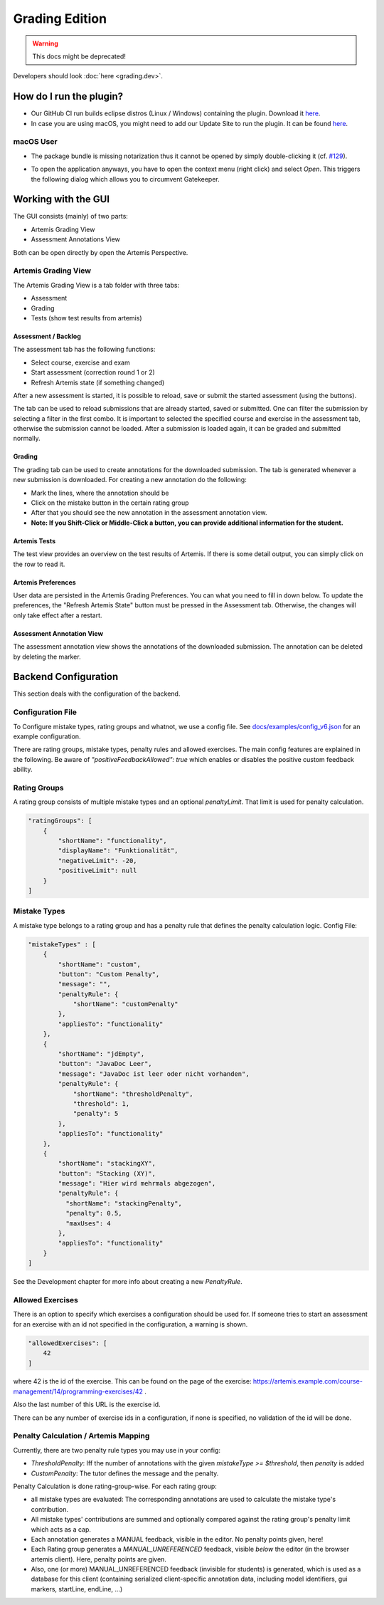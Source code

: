 Grading Edition
===============

.. warning:: This docs might be deprecated!

Developers should look :doc:`here <grading.dev>`.

How do I run the plugin?
------------------------

* Our GitHub CI run builds eclipse distros (Linux / Windows) containing the plugin. Download it `here <https://github.com/kit-sdq/programming-lecture-eclipse-artemis/actions/workflows/products.yml>`_.
* In case you are using macOS, you might need to add our Update Site to run the plugin. It can be found `here <https://kit-sdq.github.io/programming-lecture-eclipse-artemis/>`_.

macOS User
^^^^^^^^^^

* The package bundle is missing notarization thus it cannot be opened by simply double-clicking it (cf. `#129 <https://github.com/kit-sdq/programming-lecture-eclipse-artemis/issues/129>`_).

.. image:: ../images/gatekeeper.png

* To open the application anyways, you have to open the context menu (right click) and select `Open`. This triggers the following dialog which allows you to circumvent Gatekeeper.

.. image:: ../images/gatekeeper-resolve.png

Working with the GUI
--------------------

The GUI consists (mainly) of two parts:

* Artemis Grading View
* Assessment Annotations View

Both can be open directly by open the Artemis Perspective.

Artemis Grading View
^^^^^^^^^^^^^^^^^^^^

The Artemis Grading View is a tab folder with three tabs:

* Assessment
* Grading
* Tests (show test results from artemis)


Assessment / Backlog
""""""""""""""""""""

The assessment tab has the following functions:

* Select course, exercise and exam
* Start assessment (correction round 1 or 2)
* Refresh Artemis state (if something changed)

After a new assessment is started, it is possible to reload, save or submit the started assessment (using the buttons).

.. image:: ../images/gradingedition_assessment.png

The tab can be used to reload submissions that are already started, saved or submitted. One can filter the submission by selecting a filter in the first combo.
It is important to selected the specified course and exercise in the assessment tab, otherwise the submission cannot be loaded. After a submission is loaded again, it can be graded and submitted normally.


Grading
"""""""

The grading tab can be used to create annotations for the downloaded submission. The tab is generated whenever a new submission is downloaded.
For creating a new annotation do the following:

* Mark the lines, where the annotation should be
* Click on the mistake button in the certain rating group
* After that you should see the new annotation in the assessment annotation view.
* **Note: If you Shift-Click or Middle-Click a button, you can provide additional information for the student.**

.. image:: ../images/gradingedition_grading.png

Artemis Tests
"""""""""""""

The test view provides an overview on the test results of Artemis.
If there is some detail output, you can simply click on the row to read it.

.. image:: ../images/gradingedition_tests.png

Artemis Preferences
"""""""""""""""""""

User data are persisted in the Artemis Grading Preferences.
You can what you need to fill in down below.
To update the preferences, the "Refresh Artemis State" button must be pressed in the Assessment tab.
Otherwise, the changes will only take effect after a restart.


.. image:: ../images/preferences.png
.. image:: ../images/preferences-details.png

Assessment Annotation View
""""""""""""""""""""""""""

The assessment annotation view shows the annotations of the downloaded submission.
The annotation can be deleted by deleting the marker.

.. image:: ../images/gradingedition_annotation.png

Backend Configuration
---------------------
This section deals with the configuration of the backend.

Configuration File
^^^^^^^^^^^^^^^^^^

To Configure mistake types, rating groups and whatnot, we use a config file.
See `docs/examples/config_v6.json <https://github.com/kit-sdq/programming-lecture-eclipse-artemis/blob/main/docs/examples/config_v6.json>`_ for an example configuration.

There are rating groups, mistake types, penalty rules and allowed exercises.
The main config features are explained in the following.
Be aware of `"positiveFeedbackAllowed": true` which enables or disables the positive custom feedback ability.

Rating Groups
^^^^^^^^^^^^^

A rating group consists of multiple mistake types and an optional *penaltyLimit*. That limit is used for penalty calculation.

.. code-block:: json

    "ratingGroups": [
        {
            "shortName": "functionality",
            "displayName": "Funktionalität",
            "negativeLimit": -20,
            "positiveLimit": null
        }
    ]


Mistake Types
^^^^^^^^^^^^^

A mistake type belongs to a rating group and has a penalty rule that defines the penalty calculation logic. Config File:

.. code-block:: json

    "mistakeTypes" : [
        {
            "shortName": "custom",
            "button": "Custom Penalty",
            "message": "",
            "penaltyRule": {
                "shortName": "customPenalty"
            },
            "appliesTo": "functionality"
        },
        {
            "shortName": "jdEmpty",
            "button": "JavaDoc Leer",
            "message": "JavaDoc ist leer oder nicht vorhanden",
            "penaltyRule": {
                "shortName": "thresholdPenalty",
                "threshold": 1,
                "penalty": 5
            },
            "appliesTo": "functionality"
        },
        {
            "shortName": "stackingXY",
            "button": "Stacking (XY)",
            "message": "Hier wird mehrmals abgezogen",
            "penaltyRule": {
              "shortName": "stackingPenalty",
              "penalty": 0.5,
              "maxUses": 4
            },
            "appliesTo": "functionality"
        }
    ]

See the Development chapter for more info about creating a new `PenaltyRule`.

Allowed Exercises
^^^^^^^^^^^^^^^^^
There is an option to specify which exercises a configuration should be used for.
If someone tries to start an assessment for an exercise with an id not specified in the configuration, a warning is shown.

.. code-block:: json

    "allowedExercises": [
        42
    ]

where 42 is the id of the exercise. This can be found on the page of the exercise:
https://artemis.example.com/course-management/14/programming-exercises/42 .

Also the last number of this URL is the exercise id.

There can be any number of exercise ids in a configuration, if none is specified, no validation of the id will be done.

Penalty Calculation / Artemis Mapping
^^^^^^^^^^^^^^^^^^^^^^^^^^^^^^^^^^^^^

Currently, there are two penalty rule types you may use in your config:

* `ThresholdPenalty`: Iff the number of annotations with the given `mistakeType >= $threshold`, then `penalty` is added
* `CustomPenalty`: The tutor defines the message and the penalty.

Penalty Calculation is done rating-group-wise. For each rating group:

* all mistake types are evaluated: The corresponding annotations are used to calculate the mistake type's contribution.
* All mistake types' contributions are summed and optionally compared against the rating group's penalty limit which acts as a cap.
* Each annotation generates a MANUAL feedback, visible in the editor. No penalty points given, here!
* Each Rating group generates a `MANUAL_UNREFERENCED` feedback, visible *below* the editor (in the browser artemis client). Here, penalty points are given.
* Also, one (or more) MANUAL_UNREFERENCED feedback (invisible for students) is generated, which is used as a database for this client (containing serialized client-specific annotation data, including model identifiers, gui markers, startLine, endLine, ...)

